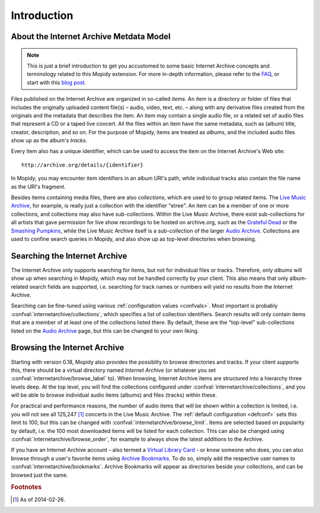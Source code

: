 Introduction
========================================================================

About the Internet Archive Metdata Model
------------------------------------------------------------------------

.. note::

   This is just a brief introduction to get you accustomed to some
   basic Internet Archive concepts and terminology related to this
   Mopidy extension.  For more in-depth information, please refer to
   the FAQ_, or start with this `blog post`_.

Files published on the Internet Archive are organized in so-called
*items*.  An item is a directory or folder of files that includes the
originally uploaded content file(s) – audio, video, text, etc. – along
with any derivative files created from the originals and the metadata
that describes the item.  An item may contain a single audio file, or
a related set of audio files that represent a CD or a taped live
concert.  All the files within an item have the same metadata, such as
(album) title, creator, description, and so on.  For the purpose of
Mopidy, items are treated as *albums*, and the included audio files
show up as the album's *tracks*.

Every item also has a unique identifier, which can be used to access
the item on the Internet Archive's Web site::

  http://archive.org/details/{identifier}

In Mopidy, you may encounter item identifiers in an album URI's path,
while individual tracks also contain the file name as the URI's
fragment.

Besides items containing media files, there are also *collections*,
which are used to to group related items.  The `Live Music Archive`_,
for example, is really just a collection with the identifier "etree".
An item can be a member of one or more collections, and collections
may also have sub-collections.  Within the Live Music Archive, there
exist sub-collections for all artists that gave permission for live
show recordings to be hosted on archive.org, such as the `Grateful
Dead`_ or the `Smashing Pumpkins`_, while the Live Music Archive
itself is a sub-collection of the larger `Audio Archive`_.
Collections are used to confine search queries in Mopidy, and also
show up as top-level directories when browsing.


Searching the Internet Archive
------------------------------------------------------------------------

The Internet Archive only supports searching for items, but not for
individual files or tracks.  Therefore, only *albums* will show up
when searching in Mopidy, which may not be handled correctly by your
client.  This also means that only album-related search fields are
supported, i.e. searching for track names or numbers will yield no
results from the Internet Archive.

Searching can be fine-tuned using various :ref:`configuration values
<confvals>`.  Most important is probably
:confval:`internetarchive/collections`, which specifies a list of
collection identifiers.  Search results will only contain items that
are a member of at least one of the collections listed there.  By
default, these are the "top-level" sub-collections listed on the
`Audio Archive`_ page, but this can be changed to your own liking.


Browsing the Internet Archive
------------------------------------------------------------------------

Starting with version 0.18, Mopidy also provides the possiblity to
browse directories and tracks.  If your client supports this, there
should be a virtual directory named *Internet Archive* (or whatever
you set :confval:`internetarchive/browse_label` to).  When browsing,
Internet Archive items are structured into a hierarchy three levels
deep.  At the top level, you will find the collections configured
under :confval:`internetarchive/collections`, and you will be able to
browse individual audio items (albums) and files (tracks) within
these.

For practical and performance reasons, the number of audio items that
will be shown within a collection is limited, i.e. you will not see
all 125,247 [#footnote1]_ concerts in the Live Music Archive.  The
:ref:`default configuration <defconf>` sets this limit to 100, but
this can be changed with :confval:`internetarchive/browse_limit`.
Items are selected based on popularity by default, i.e. the 100 most
downloaded items will be listed for each collection.  This can also be
changed using :confval:`internetarchive/browse_order`, for example to
always show the latest additions to the Archive.

If you have an Internet Archive account - also termed a `Virtual
Library Card`_ - or know someone who does, you can also browse through
a user's favorite items using `Archive Bookmarks`_.  To do so, simply
add the respective user names to :confval:`internetarchive/bookmarks`.
Archive Bookmarks will appear as directories beside your collections,
and can be browsed just the same.


.. _FAQ: https://archive.org/about/faqs.php

.. _blog post: http://blog.archive.org/2011/03/31/how-archive-org-items-are-structured/

.. _Live Music Archive: http://archive.org/details/etree

.. _etree: http://archive.org/details/etree

.. _Grateful Dead: http://archive.org/details/GratefulDead

.. _Smashing Pumpkins: http://archive.org/details/SmashingPumpkins

.. _Audio Archive: https://archive.org/details/audio

.. _Virtual Library Card: https://archive.org/account/login.createaccount.php

.. _Archive Bookmarks: http://archive.org/bookmarks.php

.. rubric:: Footnotes

.. [#footnote1] As of 2014-02-26.
